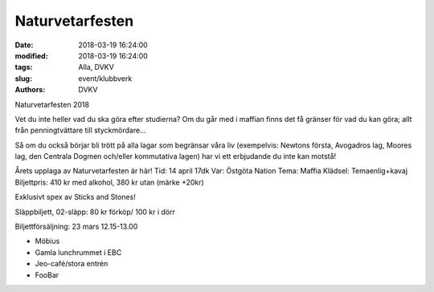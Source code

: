 Naturvetarfesten
##############################

:date: 2018-03-19 16:24:00
:modified: 2018-03-19 16:24:00
:tags: Alla, DVKV
:slug: event/klubbverk
:authors: DVKV

Naturvetarfesten 2018

Vet du inte heller vad du ska göra efter studierna? Om du går med i maffian finns det få gränser för vad du kan göra; allt från penningtvättare till styckmördare...

Så om du också börjar bli trött på alla lagar som begränsar våra liv (exempelvis: Newtons första, Avogadros lag, Moores lag, den Centrala Dogmen och/eller kommutativa lagen) har vi ett erbjudande du inte kan motstå!

Årets upplaga av Naturvetarfesten är här!
Tid: 14 april 17dk
Var: Östgöta Nation
Tema: Maffia
Klädsel: Temaenlig+kavaj
Biljettpris: 410 kr med alkohol, 380 kr utan
(märke +20kr)

Exklusivt spex av Sticks and Stones!

Släppbiljett, 02-släpp: 80 kr förköp/ 100 kr i dörr

Biljettförsäljning: 23 mars 12.15-13.00

- Möbius
- Gamla lunchrummet i EBC
- Jeo-café/stora entrén
- FooBar

